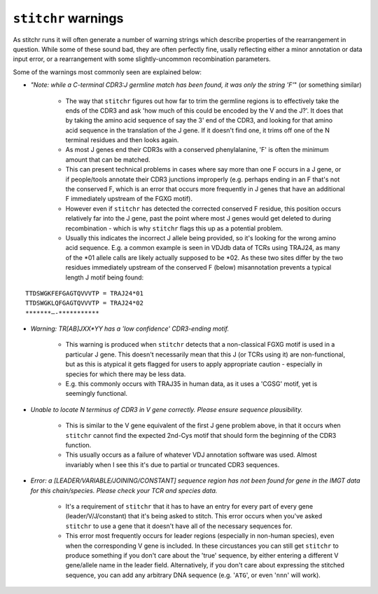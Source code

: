
``stitchr`` warnings
~~~~~~~~~~~~~~~~~~~~

As stitchr runs it will often generate a number of warning strings which describe properties of the rearrangement in question. While some of these sound bad, they are often perfectly fine, usally reflecting either a minor annotation or data input error, or a rearrangement with some slightly-uncommon recombination parameters.

Some of the warnings most commonly seen are explained below:

* *"Note: while a C-terminal CDR3:J germline match has been found, it was only the string 'F'*" (or something similar)

    * The way that ``stitchr`` figures out how far to trim the germline regions is to effectively take the ends of the CDR3 and ask 'how much of this could be encoded by the V and the J?'. It does that by taking the amino acid sequence of say the 3' end of the CDR3, and looking for that amino acid sequence in the translation of the J gene. If it doesn't find one, it trims off one of the N terminal residues and then looks again.

    * As most J genes end their CDR3s with a conserved phenylalanine, 'F' is often the minimum amount that can be matched.

    * This can present technical problems in cases where say more than one F occurs in a J gene, or if people/tools annotate their CDR3 junctions improperly (e.g. perhaps ending in an F that's not the conserved F, which is an error that occurs more frequently in J genes that have an additional F immediately upstream of the FGXG motif).

    * However even if ``stitchr`` has detected the corrected conserved F residue, this position occurs relatively far into the J gene, past the point where most J genes would get deleted to during recombination - which is why ``stitchr`` flags this up as a potential problem.

    * Usually this indicates the incorrect J allele being provided, so it's looking for the wrong amino acid sequence. E.g. a common example is seen in VDJdb data of TCRs using TRAJ24, as many of the *01 allele calls are likely actually supposed to be *02. As these two sites differ by the two residues immediately upstream of the conserved F (below) misannotation prevents a typical length J motif being found:

::

        TTDSWGKFEFGAGTQVVVTP = TRAJ24*01
        TTDSWGKLQFGAGTQVVVTP = TRAJ24*02
        *******—-***********

* *Warning: TR[AB]JXX*YY has a 'low confidence' CDR3-ending motif.*

    * This warning is produced when ``stitchr`` detects that a non-classical FGXG motif is used in a particular J gene. This doesn't necessarily mean that this J (or TCRs using it) are non-functional, but as this is atypical it gets flagged for users to apply appropriate caution - especially in species for which there may be less data.

    * E.g. this commonly occurs with TRAJ35 in human data, as it uses a 'CGSG' motif, yet is seemingly functional.


* *Unable to locate N terminus of CDR3 in V gene correctly. Please ensure sequence plausibility.*

    * This is similar to the V gene equivalent of the first J gene problem above, in that it occurs when ``stitchr`` cannot find the expected 2nd-Cys motif that should form the beginning of the CDR3 function.

    * This usually occurs as a failure of whatever VDJ annotation software was used. Almost invariably when I see this it's due to partial or truncated CDR3 sequences.


* *Error: a [LEADER/VARIABLE/JOINING/CONSTANT] sequence region has not been found for gene in the IMGT data for this chain/species. Please check your TCR and species data.*

    * It's a requirement of ``stitchr`` that it has to have an entry for every part of every gene (leader/V/J/constant) that it's being asked to stitch. This error occurs when you've asked ``stitchr`` to use a gene that it doesn't have all of the necessary sequences for.

    * This error most frequently occurs for leader regions (especially in non-human species), even when the corresponding V gene is included. In these circustances you can still get ``stitchr`` to produce something if you don't care about the 'true' sequence, by either entering a different V gene/allele name in the leader field. Alternatively, if you don't care about expressing the stitched sequence, you can add any arbitrary DNA sequence (e.g. '``ATG``', or even '``nnn``' will work).
